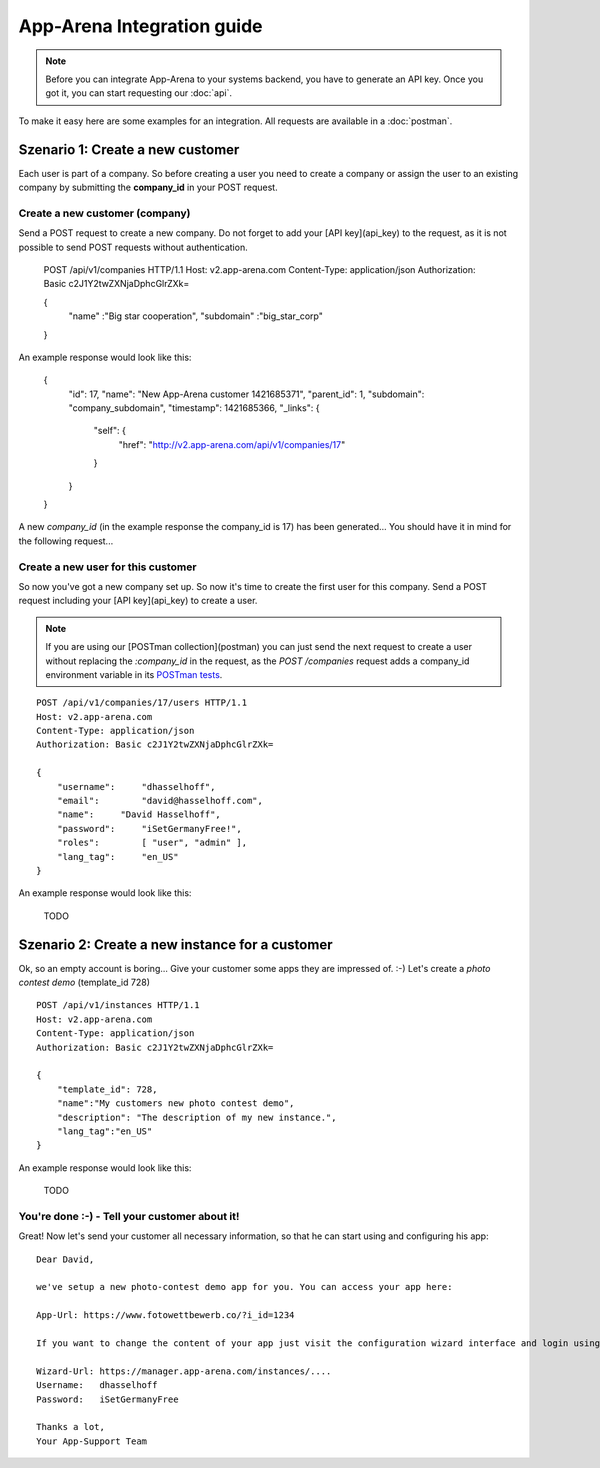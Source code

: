 App-Arena Integration guide
===========================

.. note:: Before you can integrate App-Arena to your systems backend, you have to generate an API key.
          Once you got it, you can start requesting our :doc:`api`.

To make it easy here are some examples for an integration. All requests are available in a :doc:`postman`.

Szenario 1: Create a new customer
------------------------------------

Each user is part of a company. So before creating a user you need to create
a company or assign the user to an existing company by submitting the **company_id** in your POST request.

Create a new customer (company)
~~~~~~~~~~~~~~~~~~~~~~~~~~~~~~~

Send a POST request to create a new company. Do not forget to add your [API key](api_key) to the request, as it is not possible to send POST requests without authentication.

    POST /api/v1/companies HTTP/1.1
    Host: v2.app-arena.com
    Content-Type: application/json
    Authorization: Basic c2J1Y2twZXNjaDphcGlrZXk=

    {
      "name"		:"Big star cooperation",
      "subdomain"	:"big_star_corp"
    }

An example response would look like this:

    {
        "id": 17,
        "name": "New App-Arena customer 1421685371",
        "parent_id": 1,
        "subdomain": "company_subdomain",
        "timestamp": 1421685366,
        "_links": {
            "self": {
                "href": "http:\/\/v2.app-arena.com\/api\/v1\/companies\/17"
            }
        }
    }

A new *company_id* (in the example response the company_id is 17) has been generated... You should have it in mind for the following request...

Create a new user for this customer
~~~~~~~~~~~~~~~~~~~~~~~~~~~~~~~~~~~

So now you've got a new company set up. So now it's time to create the first user for this company.
Send a POST request including your [API key](api_key) to create a user.

.. note:: If you are using our [POSTman collection](postman) you can just send the next request to create a user
          without replacing the `:company_id` in the request, as the `POST /companies` request adds a company_id
          environment variable in its `POSTman tests`_.

.. _POSTman tests: https://www.getpostman.com/docs/jetpacks_writing_tests

::

    POST /api/v1/companies/17/users HTTP/1.1
    Host: v2.app-arena.com
    Content-Type: application/json
    Authorization: Basic c2J1Y2twZXNjaDphcGlrZXk=

    {
        "username":	"dhasselhoff",
        "email":	"david@hasselhoff.com",
        "name":	    "David Hasselhoff",
        "password":	"iSetGermanyFree!",
        "roles":	[ "user", "admin" ],
        "lang_tag":	"en_US"
    }

An example response would look like this:

    TODO

Szenario 2: Create a new instance for a customer
------------------------------------------------

Ok, so an empty account is boring... Give your customer some apps they are impressed of. :-)
Let's create a `photo contest demo` (template_id 728)

::

    POST /api/v1/instances HTTP/1.1
    Host: v2.app-arena.com
    Content-Type: application/json
    Authorization: Basic c2J1Y2twZXNjaDphcGlrZXk=

    {
        "template_id": 728,
        "name":"My customers new photo contest demo",
        "description": "The description of my new instance.",
        "lang_tag":"en_US"
    }

An example response would look like this:

    TODO

You're done :-) - Tell your customer about it!
~~~~~~~~~~~~~~~~~~~~~~~~~~~~~~~~~~~~~~~~~~~~~~

Great! Now let's send your customer all necessary information, so that he can start using and configuring his app:

::

    Dear David,

    we've setup a new photo-contest demo app for you. You can access your app here:

    App-Url: https://www.fotowettbewerb.co/?i_id=1234

    If you want to change the content of your app just visit the configuration wizard interface and login using your access data:

    Wizard-Url: https://manager.app-arena.com/instances/....
    Username:   dhasselhoff
    Password:   iSetGermanyFree

    Thanks a lot,
    Your App-Support Team

.. .. toctree:: Contents
..
   organizations
   sharing
   analytics
